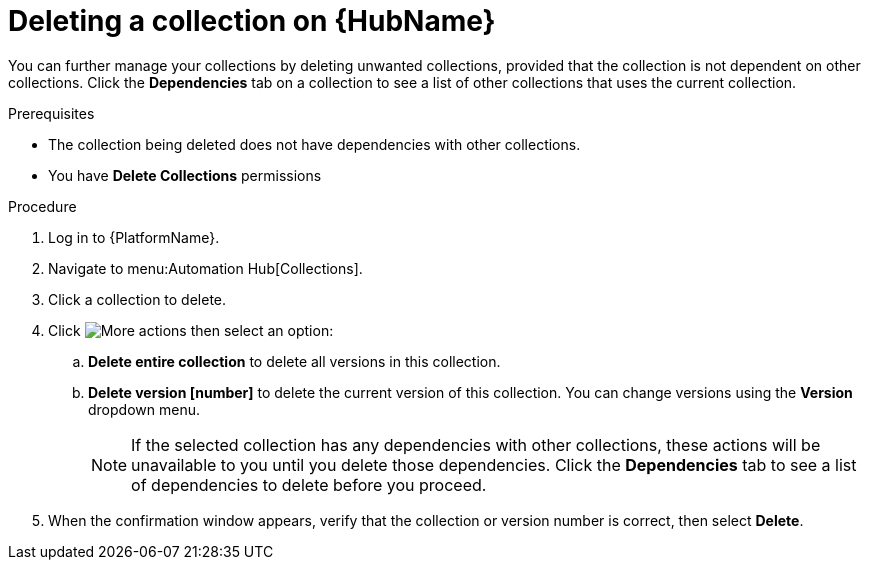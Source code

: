 
[id="delete-collection"]

= Deleting a collection on {HubName}

You can further manage your collections by deleting unwanted  collections, provided that the collection is not dependent on other collections. Click the *Dependencies* tab on a collection to see a list of other collections that uses the current collection.

.Prerequisites
* The collection being deleted does not have dependencies with other collections.
* You have *Delete Collections* permissions

.Procedure
. Log in to {PlatformName}.
. Navigate to menu:Automation Hub[Collections].
. Click a collection to delete.
. Click image:more_actions.png[More actions] then select an option:
.. *Delete entire collection* to delete all versions in this collection.
.. *Delete version [number]* to delete the current version of this collection. You can change versions using the *Version* dropdown menu.
+
NOTE: If the selected collection has any dependencies with other collections, these actions will be unavailable to you until you delete those dependencies. Click the *Dependencies* tab to see a list of dependencies to delete before you proceed.
+
. When the confirmation window appears, verify that the collection or version number is correct, then select *Delete*.
